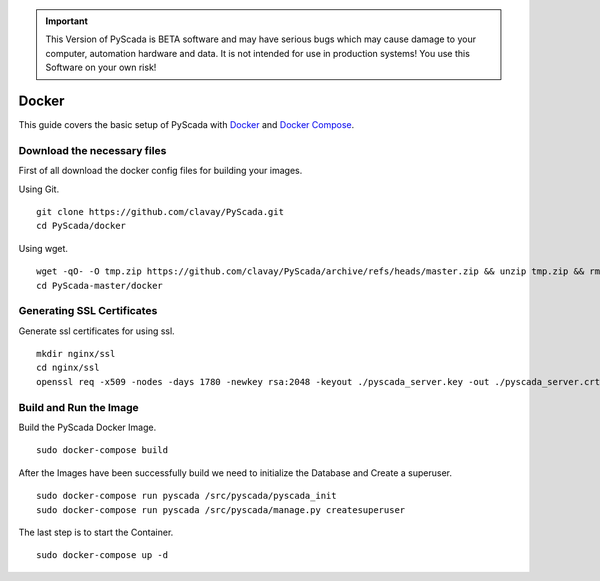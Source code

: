 .. IMPORTANT::
    This Version of PyScada is BETA software and may have serious bugs which may cause damage to your computer,
    automation hardware and data. It is not intended for use in production systems! You use this Software on your own risk!

Docker
======

This guide covers the basic setup of PyScada with `Docker <https://www.docker.com/>`_ and `Docker Compose <https://docs.docker.com/compose/>`_.

Download the necessary files
----------------------------

First of all download the docker config files for building your images.

Using Git.

::

    git clone https://github.com/clavay/PyScada.git
    cd PyScada/docker

Using wget.

::

    wget -qO- -O tmp.zip https://github.com/clavay/PyScada/archive/refs/heads/master.zip && unzip tmp.zip && rm tmp.zip
    cd PyScada-master/docker


Generating SSL Certificates
---------------------------

Generate ssl certificates for using ssl.

::

    mkdir nginx/ssl
    cd nginx/ssl
    openssl req -x509 -nodes -days 1780 -newkey rsa:2048 -keyout ./pyscada_server.key -out ./pyscada_server.crt



Build and Run the Image
-----------------------


Build the PyScada Docker Image.

::

    sudo docker-compose build

After the Images have been successfully build we need to initialize the Database and Create a superuser.

::

    sudo docker-compose run pyscada /src/pyscada/pyscada_init
    sudo docker-compose run pyscada /src/pyscada/manage.py createsuperuser

The last step is to start the Container.

::

    sudo docker-compose up -d